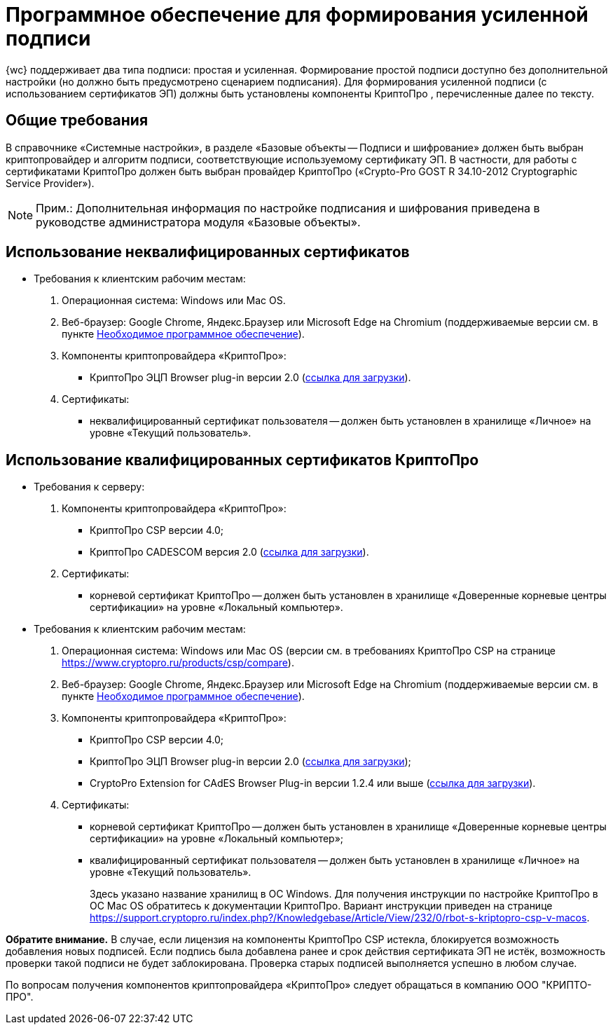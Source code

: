 = Программное обеспечение для формирования усиленной подписи

{wc} поддерживает два типа подписи: простая и усиленная. Формирование простой подписи доступно без дополнительной настройки (но должно быть предусмотрено сценарием подписания). Для формирования усиленной подписи (с использованием сертификатов ЭП) должны быть установлены компоненты КриптоПро , перечисленные далее по тексту.

== Общие требования

В справочнике «Системные настройки», в разделе «Базовые объекты -- Подписи и шифрование» должен быть выбран криптопровайдер и алгоритм подписи, соответствующие используемому сертификату ЭП. В частности, для работы с сертификатами КриптоПро должен быть выбран провайдер КриптоПро («Crypto-Pro GOST R 34.10-2012 Cryptographic Service Provider»).

[NOTE]
====
[.note__title]#Прим.:# Дополнительная информация по настройке подписания и шифрования приведена в руководстве администратора модуля «Базовые объекты».
====

== Использование неквалифицированных сертификатов

* Требования к клиентским рабочим местам:
. Операционная система: Windows или Mac OS.
. Веб-браузер: Google Chrome, Яндекс.Браузер или Microsoft Edge на Chromium (поддерживаемые версии см. в пункте xref:requirementsSystem.adoc[Необходимое программное обеспечение]).
. Компоненты криптопровайдера «КриптоПро»:
** КриптоПро ЭЦП Browser plug-in версии 2.0 (https://www.cryptopro.ru/products/cades/plugin[ссылка для загрузки]).
. Сертификаты:
** неквалифицированный сертификат пользователя -- должен быть установлен в хранилище «Личное» на уровне «Текущий пользователь».

== Использование квалифицированных сертификатов КриптоПро

* Требования к серверу:
. Компоненты криптопровайдера «КриптоПро»:
** КриптоПро CSP версии 4.0;
** КриптоПро CADESCOM версия 2.0 (https://www.cryptopro.ru/downloads[ссылка для загрузки]).
. Сертификаты:
** корневой сертификат КриптоПро -- должен быть установлен в хранилище «Доверенные корневые центры сертификации» на уровне «Локальный компьютер».
* Требования к клиентским рабочим местам:
. Операционная система: Windows или Mac OS (версии см. в требованиях КриптоПро CSP на странице https://www.cryptopro.ru/products/csp/compare).
. Веб-браузер: Google Chrome, Яндекс.Браузер или Microsoft Edge на Chromium (поддерживаемые версии см. в пункте xref:requirementsSystem.adoc[Необходимое программное обеспечение]).
. Компоненты криптопровайдера «КриптоПро»:
** КриптоПро CSP версии 4.0;
** КриптоПро ЭЦП Browser plug-in версии 2.0 (https://www.cryptopro.ru/products/cades/plugin[ссылка для загрузки]);
** CryptoPro Extension for CAdES Browser Plug-in версии 1.2.4 или выше (https://chrome.google.com/webstore/detail/cryptopro-extension-for-c/iifchhfnnmpdbibifmljnfjhpififfog[ссылка для загрузки]).
. Сертификаты:
** корневой сертификат КриптоПро -- должен быть установлен в хранилище «Доверенные корневые центры сертификации» на уровне «Локальный компьютер»;
** квалифицированный сертификат пользователя -- должен быть установлен в хранилище «Личное» на уровне «Текущий пользователь».
+
Здесь указано название хранилищ в ОС Windows. Для получения инструкции по настройке КриптоПро в ОС Mac OS обратитесь к документации КриптоПро. Вариант инструкции приведен на странице https://support.cryptopro.ru/index.php?/Knowledgebase/Article/View/232/0/rbot-s-kriptopro-csp-v-macos.

[.keyword]*Обратите внимание.* В случае, если лицензия на компоненты КриптоПро CSP истекла, блокируется возможность добавления новых подписей. Если подпись была добавлена ранее и срок действия сертификата ЭП не истёк, возможность проверки такой подписи не будет заблокирована. Проверка старых подписей выполняется успешно в любом случае.

По вопросам получения компонентов криптопровайдера «КриптоПро» следует обращаться в компанию ООО "КРИПТО-ПРО".
